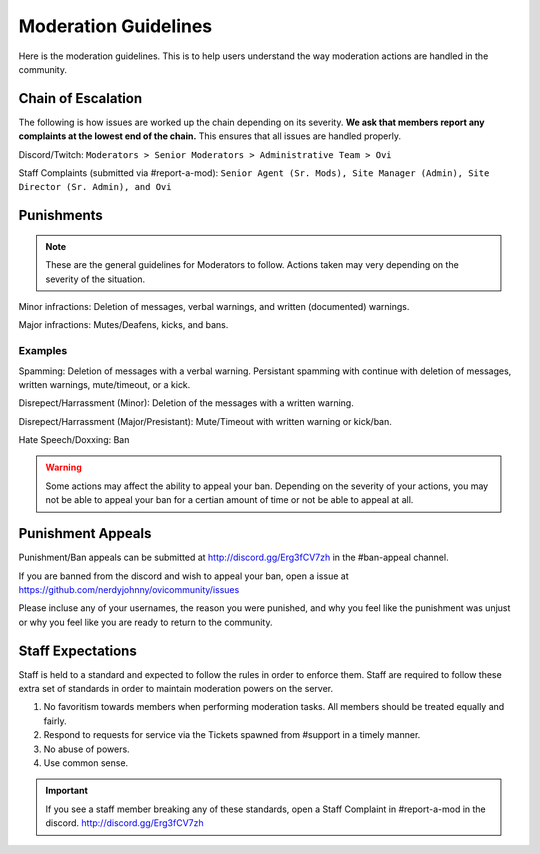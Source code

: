 Moderation Guidelines
=====

Here is the moderation guidelines. This is to help users understand the way moderation actions are handled in the community.

Chain of Escalation
`````
The following is how issues are worked up the chain depending on its severity. **We ask that members report any complaints at the lowest end of the chain.** This ensures that all issues are handled properly.

.. image:: icons/janitor.png
.. image:: icons/srmod.png
.. image:: icons/sitedirector.png
.. image:: icons/ovi.png

Discord/Twitch: ``Moderators > Senior Moderators > Administrative Team > Ovi``

Staff Complaints (submitted via #report-a-mod): ``Senior Agent (Sr. Mods), Site Manager (Admin), Site Director (Sr. Admin), and Ovi``


Punishments
``````

.. note:: These are the general guidelines for Moderators to follow. Actions taken may very depending on the severity of the situation.

Minor infractions: Deletion of messages, verbal warnings, and written (documented) warnings.

Major infractions: Mutes/Deafens, kicks, and bans.

Examples
'''''''
Spamming: Deletion of messages with a verbal warning. Persistant spamming with continue with deletion of messages, written warnings, mute/timeout, or a kick.

Disrepect/Harrassment (Minor): Deletion of the messages with a written warning.

Disrepect/Harrassment (Major/Presistant): Mute/Timeout with written warning or kick/ban.

Hate Speech/Doxxing: Ban


.. warning:: Some actions may affect the ability to appeal your ban. Depending on the severity of your actions, you may not be able to appeal your ban for a certian amount of time or not be able to appeal at all.


Punishment Appeals
``````
Punishment/Ban appeals can be submitted at http://discord.gg/Erg3fCV7zh in the #ban-appeal channel.

If you are banned from the discord and wish to appeal your ban, open a issue at https://github.com/nerdyjohnny/ovicommunity/issues

Please incluse any of your usernames, the reason you were punished, and why you feel like the punishment was unjust or why you feel like you are ready to return to the community.


Staff Expectations
````````

Staff is held to a standard and expected to follow the rules in order to enforce them. Staff are required to follow these extra set of standards in order to maintain moderation powers on the server.

1. No favoritism towards members when performing moderation tasks. All members should be treated equally and fairly.
2. Respond to requests for service via the Tickets spawned from #support in a timely manner.
3. No abuse of powers.
4. Use common sense.

.. important:: If you see a staff member breaking any of these standards, open a Staff Complaint in #report-a-mod in the discord. http://discord.gg/Erg3fCV7zh 
